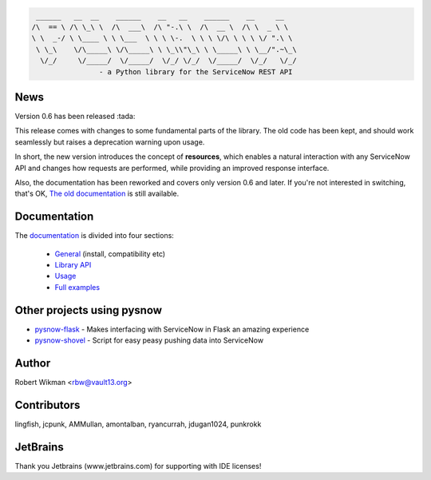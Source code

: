 .. code-block::

	 ______   __  __    ______    __   __    ______    __     __
	/\  == \ /\ \_\ \  /\  ___\  /\ "-.\ \  /\  __ \  /\ \  _ \ \
	\ \  _-/ \ \____ \ \ \___  \ \ \ \-.  \ \ \ \/\ \ \ \ \/ ".\ \
	 \ \_\    \/\_____\ \/\_____\ \ \_\\"\_\ \ \_____\ \ \__/".~\_\
	  \/_/     \/_____/  \/_____/  \/_/ \/_/  \/_____/  \/_/   \/_/
			- a Python library for the ServiceNow REST API
			
.. image:: https://travis-ci.org/rbw0/pysnow.svg?branch=master
    :target: https://travis-ci.org/rbw0/pysnow
.. image:: https://coveralls.io/repos/github/rbw0/pysnow/badge.svg?branch=master
    :target: https://coveralls.io/github/rbw0/pysnow?branch=master
.. image:: https://badge.fury.io/py/pysnow.svg
    :target: https://pypi.python.org/pypi/pysnow
.. image:: https://img.shields.io/badge/License-MIT-green.svg
    :target: https://opensource.org/licenses/MIT


News
----

Version 0.6 has been released :tada:

This release comes with changes to some fundamental parts of the library. The old code has been kept, and should work seamlessly but raises a deprecation warning upon usage.

In short, the new version introduces the concept of **resources**, which enables a natural interaction with any ServiceNow API and changes how requests are performed, while
providing an improved response interface.

Also, the documentation has been reworked and covers only version 0.6 and later. If you're not interested in switching, that's OK, `The old documentation <http://pysnow.readthedocs.io/en/0.5.2>`_ is still available.



Documentation
-------------

The `documentation <http://pysnow.readthedocs.org/>`_ is divided into four sections:

 - `General <http://pysnow.readthedocs.io/en/latest/#general>`_ (install, compatibility etc)
 - `Library API <http://pysnow.readthedocs.io/en/latest/#api>`_
 - `Usage <http://pysnow.readthedocs.io/en/latest/#usage>`_
 - `Full examples <http://pysnow.readthedocs.io/en/latest/#examples>`_

Other projects using pysnow
---------------------------
- `pysnow-flask <https://github.com/rbw0/pysnow-flask>`_ - Makes interfacing with ServiceNow in Flask an amazing experience
- `pysnow-shovel <https://github.com/zetup/pysnow-shovel>`_ - Script for easy peasy pushing data into ServiceNow

Author
------
Robert Wikman <rbw@vault13.org>

Contributors
------------
lingfish, jcpunk, AMMullan, amontalban, ryancurrah, jdugan1024, punkrokk


JetBrains
---------
Thank you Jetbrains (www.jetbrains.com) for supporting with IDE licenses!
